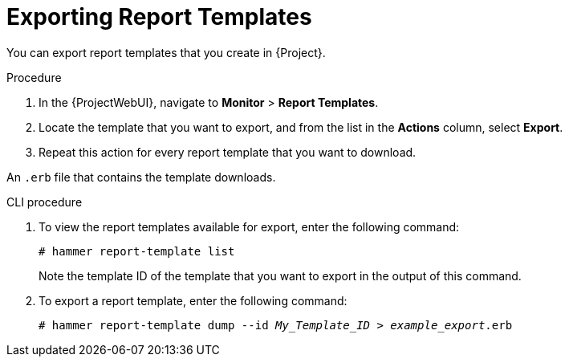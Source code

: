 [id="Exporting_Report_Templates_{context}"]
= Exporting Report Templates

You can export report templates that you create in {Project}.

.Procedure
. In the {ProjectWebUI}, navigate to *Monitor* > *Report Templates*.
. Locate the template that you want to export, and from the list in the *Actions* column, select *Export*.
. Repeat this action for every report template that you want to download.

An `.erb` file that contains the template downloads.

.CLI procedure
. To view the report templates available for export, enter the following command:
+
[options="nowrap", subs="+quotes,attributes"]
----
# hammer report-template list
----
+
Note the template ID of the template that you want to export in the output of this command.
. To export a report template, enter the following command:
+
[options="nowrap", subs="+quotes,attributes"]
----
# hammer report-template dump --id _My_Template_ID_ > _example_export_.erb
----
